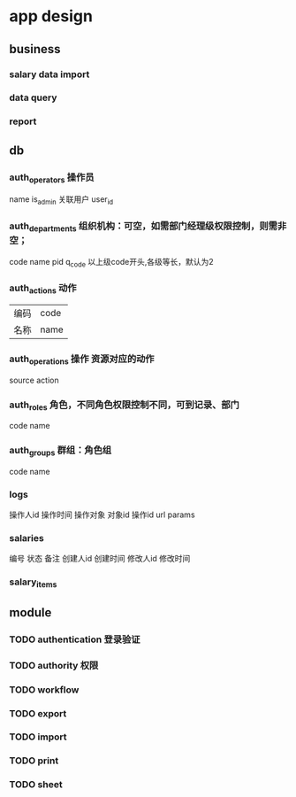 * app design
** business
*** salary data import
*** data query
*** report
** db
*** auth_operators 操作员
    name
    is_admin
关联用户    user_id
*** auth_departments 组织机构：可空，如需部门经理级权限控制，则需非空；
    code
    name
    pid
    q_code 以上级code开头,各级等长，默认为2
*** auth_actions 动作
| 编码 | code |
| 名称 |name|
*** auth_operations 操作  资源对应的动作
    source
    action
*** auth_roles 角色，不同角色权限控制不同，可到记录、部门
    code
    name
*** auth_groups 群组：角色组
    code
    name
*** logs
操作人id
操作时间
操作对象
对象id
操作id
url
params
*** salaries
编号
状态
备注
创建人id
创建时间
修改人id
修改时间
*** salary_items

    
** module
*** TODO authentication 登录验证
*** TODO authority 权限
*** TODO workflow
*** TODO export
*** TODO import
*** TODO print
*** TODO sheet
